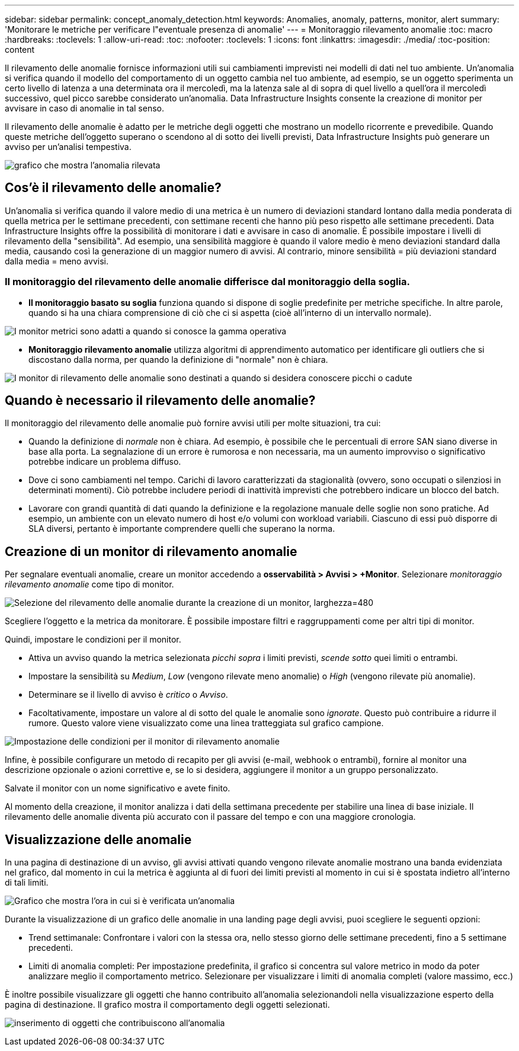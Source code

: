 ---
sidebar: sidebar 
permalink: concept_anomaly_detection.html 
keywords: Anomalies, anomaly, patterns, monitor, alert 
summary: 'Monitorare le metriche per verificare l"eventuale presenza di anomalie' 
---
= Monitoraggio rilevamento anomalie
:toc: macro
:hardbreaks:
:toclevels: 1
:allow-uri-read: 
:toc: 
:nofooter: 
:toclevels: 1
:icons: font
:linkattrs: 
:imagesdir: ./media/
:toc-position: content


[role="lead"]
Il rilevamento delle anomalie fornisce informazioni utili sui cambiamenti imprevisti nei modelli di dati nel tuo ambiente. Un'anomalia si verifica quando il modello del comportamento di un oggetto cambia nel tuo ambiente, ad esempio, se un oggetto sperimenta un certo livello di latenza a una determinata ora il mercoledì, ma la latenza sale al di sopra di quel livello a quell'ora il mercoledì successivo, quel picco sarebbe considerato un'anomalia. Data Infrastructure Insights consente la creazione di monitor per avvisare in caso di anomalie in tal senso.

Il rilevamento delle anomalie è adatto per le metriche degli oggetti che mostrano un modello ricorrente e prevedibile. Quando queste metriche dell'oggetto superano o scendono al di sotto dei livelli previsti, Data Infrastructure Insights può generare un avviso per un'analisi tempestiva.

image:anomaly_detection_expert_view.png["grafico che mostra l'anomalia rilevata"]



== Cos'è il rilevamento delle anomalie?

Un'anomalia si verifica quando il valore medio di una metrica è un numero di deviazioni standard lontano dalla media ponderata di quella metrica per le settimane precedenti, con settimane recenti che hanno più peso rispetto alle settimane precedenti. Data Infrastructure Insights offre la possibilità di monitorare i dati e avvisare in caso di anomalie. È possibile impostare i livelli di rilevamento della "sensibilità". Ad esempio, una sensibilità maggiore è quando il valore medio è meno deviazioni standard dalla media, causando così la generazione di un maggior numero di avvisi. Al contrario, minore sensibilità = più deviazioni standard dalla media = meno avvisi.



=== Il monitoraggio del rilevamento delle anomalie differisce dal monitoraggio della soglia.

* *Il monitoraggio basato su soglia* funziona quando si dispone di soglie predefinite per metriche specifiche. In altre parole, quando si ha una chiara comprensione di ciò che ci si aspetta (cioè all'interno di un intervallo normale).


image:MetricMonitor_blurb.png["I monitor metrici sono adatti a quando si conosce la gamma operativa"]

* *Monitoraggio rilevamento anomalie* utilizza algoritmi di apprendimento automatico per identificare gli outliers che si discostano dalla norma, per quando la definizione di "normale" non è chiara.


image:ADMonitor_blurb.png["I monitor di rilevamento delle anomalie sono destinati a quando si desidera conoscere picchi o cadute"]



== Quando è necessario il rilevamento delle anomalie?

Il monitoraggio del rilevamento delle anomalie può fornire avvisi utili per molte situazioni, tra cui:

* Quando la definizione di _normale_ non è chiara. Ad esempio, è possibile che le percentuali di errore SAN siano diverse in base alla porta. La segnalazione di un errore è rumorosa e non necessaria, ma un aumento improvviso o significativo potrebbe indicare un problema diffuso.
* Dove ci sono cambiamenti nel tempo. Carichi di lavoro caratterizzati da stagionalità (ovvero, sono occupati o silenziosi in determinati momenti). Ciò potrebbe includere periodi di inattività imprevisti che potrebbero indicare un blocco del batch.
* Lavorare con grandi quantità di dati quando la definizione e la regolazione manuale delle soglie non sono pratiche. Ad esempio, un ambiente con un elevato numero di host e/o volumi con workload variabili. Ciascuno di essi può disporre di SLA diversi, pertanto è importante comprendere quelli che superano la norma.




== Creazione di un monitor di rilevamento anomalie

Per segnalare eventuali anomalie, creare un monitor accedendo a *osservabilità > Avvisi > +Monitor*. Selezionare _monitoraggio rilevamento anomalie_ come tipo di monitor.

image:AnomalyDetectionMonitorChoice.png["Selezione del rilevamento delle anomalie durante la creazione di un monitor, larghezza=480"]

Scegliere l'oggetto e la metrica da monitorare. È possibile impostare filtri e raggruppamenti come per altri tipi di monitor.

Quindi, impostare le condizioni per il monitor.

* Attiva un avviso quando la metrica selezionata _picchi sopra_ i limiti previsti, _scende sotto_ quei limiti o entrambi.
* Impostare la sensibilità su _Medium_, _Low_ (vengono rilevate meno anomalie) o _High_ (vengono rilevate più anomalie).
* Determinare se il livello di avviso è _critico_ o _Avviso_.
* Facoltativamente, impostare un valore al di sotto del quale le anomalie sono _ignorate_. Questo può contribuire a ridurre il rumore. Questo valore viene visualizzato come una linea tratteggiata sul grafico campione.


image:AnomalyDetectionMonitorConditions.png["Impostazione delle condizioni per il monitor di rilevamento anomalie"]

Infine, è possibile configurare un metodo di recapito per gli avvisi (e-mail, webhook o entrambi), fornire al monitor una descrizione opzionale o azioni correttive e, se lo si desidera, aggiungere il monitor a un gruppo personalizzato.

Salvate il monitor con un nome significativo e avete finito.

Al momento della creazione, il monitor analizza i dati della settimana precedente per stabilire una linea di base iniziale. Il rilevamento delle anomalie diventa più accurato con il passare del tempo e con una maggiore cronologia.



== Visualizzazione delle anomalie

In una pagina di destinazione di un avviso, gli avvisi attivati quando vengono rilevate anomalie mostrano una banda evidenziata nel grafico, dal momento in cui la metrica è aggiunta al di fuori dei limiti previsti al momento in cui si è spostata indietro all'interno di tali limiti.

image:Anomaly_Detection_Chart_Example_Expert_View.png["Grafico che mostra l'ora in cui si è verificata un'anomalia"]

Durante la visualizzazione di un grafico delle anomalie in una landing page degli avvisi, puoi scegliere le seguenti opzioni:

* Trend settimanale: Confrontare i valori con la stessa ora, nello stesso giorno delle settimane precedenti, fino a 5 settimane precedenti.
* Limiti di anomalia completi: Per impostazione predefinita, il grafico si concentra sul valore metrico in modo da poter analizzare meglio il comportamento metrico. Selezionare per visualizzare i limiti di anomalia completi (valore massimo, ecc.)


È inoltre possibile visualizzare gli oggetti che hanno contribuito all'anomalia selezionandoli nella visualizzazione esperto della pagina di destinazione. Il grafico mostra il comportamento degli oggetti selezionati.

image:Anomaly_Detection_Contributing_Objects.png["inserimento di oggetti che contribuiscono all'anomalia"]
